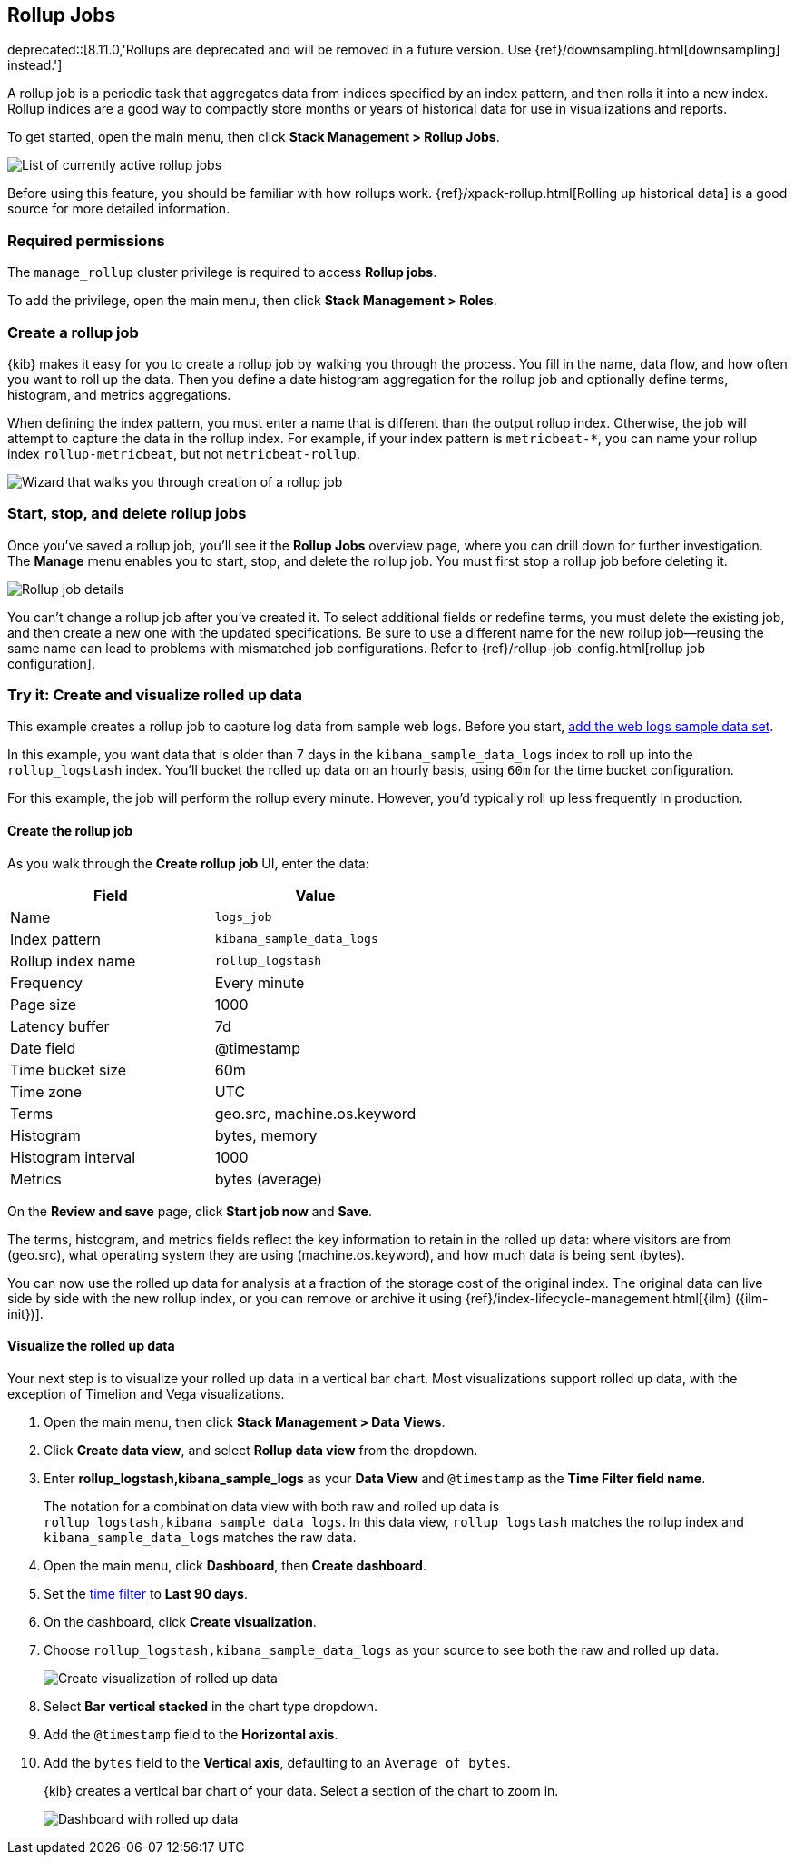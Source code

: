 [role="xpack"]
[[data-rollups]]
== Rollup Jobs

deprecated::[8.11.0,'Rollups are deprecated and will be removed in a future version. Use {ref}/downsampling.html[downsampling] instead.']

A rollup job is a periodic task that aggregates data from indices specified by
an index pattern, and then rolls it into a new index. Rollup indices are a good
way to compactly store months or years of historical data for use in
visualizations and reports.

To get started, open the main menu, then click *Stack Management > Rollup Jobs*.

[role="screenshot"]
image::images/management_rollup_list.png[List of currently active rollup jobs]

Before using this feature, you should be familiar with how rollups work.
{ref}/xpack-rollup.html[Rolling up historical data] is a good source for more
detailed information.

[float]
=== Required permissions

The `manage_rollup` cluster privilege is required to access *Rollup jobs*.

To add the privilege, open the main menu, then click *Stack Management > Roles*.

[float]
[[create-and-manage-rollup-job]]
=== Create a rollup job

{kib} makes it easy for you to create a rollup job by walking you through
the process. You fill in the name, data flow, and how often you want to roll
up the data.  Then you define a date histogram aggregation for the rollup job
and optionally define terms, histogram, and metrics aggregations.

When defining the index pattern, you must enter a name that is different than
the output rollup index. Otherwise, the job will attempt to capture the data in
the rollup index. For example, if your index pattern is `metricbeat-*`, you can
name your rollup index `rollup-metricbeat`, but not `metricbeat-rollup`.

[role="screenshot"]
image::images/management_create_rollup_job.png[Wizard that walks you through creation of a rollup job]

[float]
[[manage-rollup-job]]
=== Start, stop, and delete rollup jobs

Once you've saved a rollup job, you'll see it the *Rollup Jobs* overview page,
where you can drill down for further investigation. The *Manage* menu enables
you to start, stop, and delete the rollup job.
You must first stop a rollup job before deleting it.

[role="screenshot"]
image::images/management_rollup_job_details.png[Rollup job details]

You can't change a rollup job after you've created it. To select additional
fields or redefine terms, you must delete the existing job, and then create a
new one with the updated specifications. Be sure to use a different name for the
new rollup job&mdash;reusing the same name can lead to problems with mismatched
job configurations. Refer to {ref}/rollup-job-config.html[rollup job
configuration].

[float]
[[rollup-data-tutorial]]
=== Try it: Create and visualize rolled up data

This example creates a rollup job to capture log data from sample web logs.
Before you start, <<add-sample-data,add the web logs sample data set>>.

In this example, you want data that is older than 7 days in the
`kibana_sample_data_logs` index to roll up into the `rollup_logstash` index.
You'll bucket the rolled up data on an hourly basis, using `60m` for the time
bucket configuration.

For this example, the job will perform the rollup every minute. However, you'd
typically roll up less frequently in production.

[float]
==== Create the rollup job

As you walk through the *Create rollup job* UI, enter the data:

|===
|*Field* |*Value*

|Name
|`logs_job`

|Index pattern
|`kibana_sample_data_logs`

|Rollup index name
|`rollup_logstash`

|Frequency
|Every minute

|Page size
|1000

|Latency buffer
|7d

|Date field
|@timestamp

|Time bucket size
|60m

|Time zone
|UTC

|Terms
|geo.src, machine.os.keyword

|Histogram
|bytes, memory

|Histogram interval
|1000

|Metrics
|bytes (average)
|===

On the **Review and save** page, click **Start job now** and **Save**.

The terms, histogram, and metrics fields reflect
the key information to retain in the rolled up data: where visitors are from (geo.src),
what operating system they are using (machine.os.keyword),
and how much data is being sent (bytes).

You can now use the rolled up data for analysis at a fraction of the storage
cost of the original index. The original data can live side by side with the new
rollup index, or you can remove or archive it using
{ref}/index-lifecycle-management.html[{ilm} ({ilm-init})].

[float]
==== Visualize the rolled up data

Your next step is to visualize your rolled up data in a vertical bar chart.
Most visualizations support rolled up data, with the exception of Timelion and Vega visualizations.

. Open the main menu, then click *Stack Management > Data Views*.

. Click *Create data view*, and select *Rollup data view* from the dropdown.

. Enter *rollup_logstash,kibana_sample_logs* as your *Data View* and `@timestamp`
as the *Time Filter field name*.
+
The notation for a combination data view with both raw and rolled up data is
`rollup_logstash,kibana_sample_data_logs`. In this data view, `rollup_logstash`
matches the rollup index and `kibana_sample_data_logs` matches the raw data.

. Open the main menu, click *Dashboard*, then *Create dashboard*.

. Set the <<set-time-filter,time filter>> to *Last 90 days*.

. On the dashboard, click *Create visualization*.

. Choose `rollup_logstash,kibana_sample_data_logs`
as your source to see both the raw and rolled up data.
+
[role="screenshot"]
image::images/management-create-rollup-bar-chart.png[Create visualization of rolled up data]

. Select *Bar vertical stacked* in the chart type dropdown.

. Add the `@timestamp` field to the *Horizontal axis*.

. Add the `bytes` field to the *Vertical axis*, defaulting to an `Average of
bytes`.
+
{kib} creates a vertical bar chart of your data. Select a section of the chart
to zoom in.
+
[role="screenshot"]
image::images/management_rollup_job_dashboard.png[Dashboard with rolled up data]
